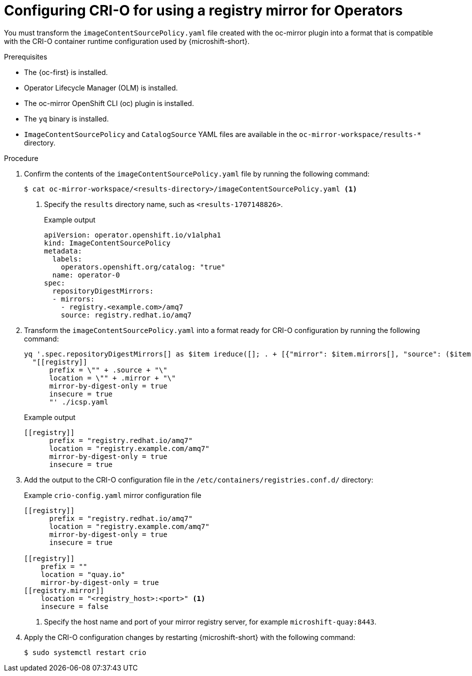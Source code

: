 //Module included in the following assemblies:
//
// * microshift_running_apps/microshift_operators/microshift-operators-olm.adoc

:_mod-docs-content-type: PROCEDURE
[id="microshift-oc-mirror-transform-imageset-to-crio_{context}"]
= Configuring CRI-O for using a registry mirror for Operators

You must transform the `imageContentSourcePolicy.yaml` file created with the oc-mirror plugin into a format that is compatible with the CRI-O container runtime configuration used by {microshift-short}.

.Prerequisites
* The {oc-first} is installed.
* Operator Lifecycle Manager (OLM) is installed.
* The oc-mirror OpenShift CLI (oc) plugin is installed.
* The `yq` binary is installed.
* `ImageContentSourcePolicy` and `CatalogSource` YAML files are available in the `oc-mirror-workspace/results-*` directory.

.Procedure

. Confirm the contents of the `imageContentSourcePolicy.yaml` file by running the following command:
+
[source,terminal]
----
$ cat oc-mirror-workspace/<results-directory>/imageContentSourcePolicy.yaml <1>
----
<1> Specify the `results` directory name, such as `<results-1707148826>`.
+
.Example output
[source,terminal]
----
apiVersion: operator.openshift.io/v1alpha1
kind: ImageContentSourcePolicy
metadata:
  labels:
    operators.openshift.org/catalog: "true"
  name: operator-0
spec:
  repositoryDigestMirrors:
  - mirrors:
    - registry.<example.com>/amq7
    source: registry.redhat.io/amq7
----

. Transform the `imageContentSourcePolicy.yaml` into a format ready for CRI-O configuration by running the following command:
+
[source,terminal]
----
yq '.spec.repositoryDigestMirrors[] as $item ireduce([]; . + [{"mirror": $item.mirrors[], "source": ($item | .source)}]) | .[] |
  "[[registry]]
      prefix = \"" + .source + "\"
      location = \"" + .mirror + "\"
      mirror-by-digest-only = true
      insecure = true
      "' ./icsp.yaml
----
+
.Example output
[source,terminal]
----
[[registry]]
      prefix = "registry.redhat.io/amq7"
      location = "registry.example.com/amq7"
      mirror-by-digest-only = true
      insecure = true
----

. Add the output to the CRI-O configuration file in the `/etc/containers/registries.conf.d/` directory:
+
.Example `crio-config.yaml` mirror configuration file
[source,yaml]
----
[[registry]]
      prefix = "registry.redhat.io/amq7"
      location = "registry.example.com/amq7"
      mirror-by-digest-only = true
      insecure = true

[[registry]]
    prefix = ""
    location = "quay.io"
    mirror-by-digest-only = true
[[registry.mirror]]
    location = "<registry_host>:<port>" <1>
    insecure = false
----
<1> Specify the host name and port of your mirror registry server, for example `microshift-quay:8443`.

. Apply the CRI-O configuration changes by restarting {microshift-short} with the following command:
+
[source,terminal]
----
$ sudo systemctl restart crio
----